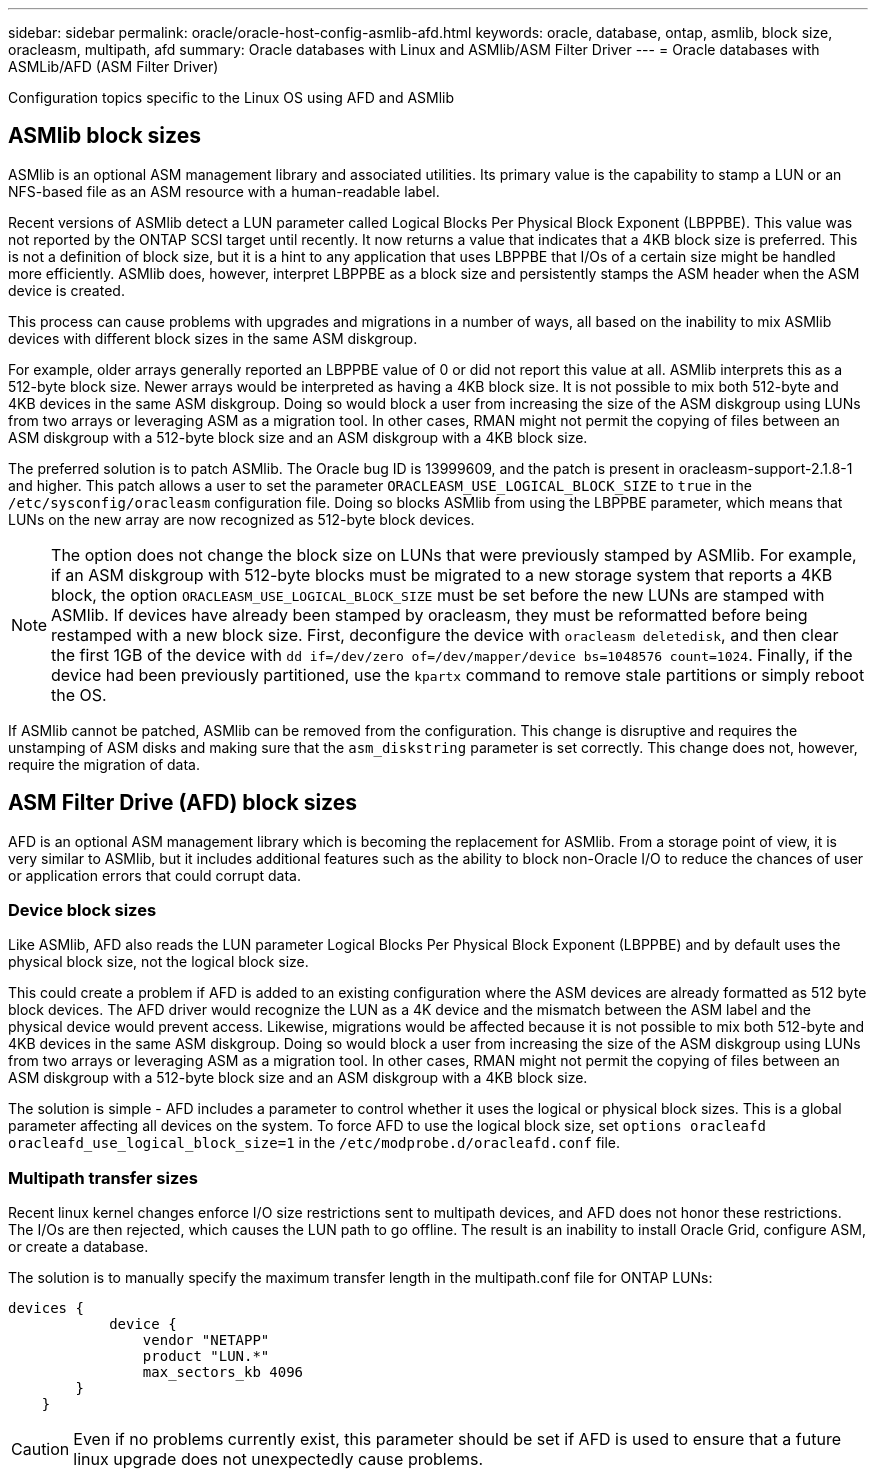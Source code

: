 ---
sidebar: sidebar
permalink: oracle/oracle-host-config-asmlib-afd.html
keywords: oracle, database, ontap, asmlib, block size, oracleasm, multipath, afd
summary: Oracle databases with Linux and ASMlib/ASM Filter Driver
---
= Oracle databases with ASMLib/AFD (ASM Filter Driver)

:hardbreaks:
:nofooter:
:icons: font
:linkattrs:
:imagesdir: ../media/

[.lead]
Configuration topics specific to the Linux OS using AFD and ASMlib

== ASMlib block sizes
ASMlib is an optional ASM management library and associated utilities. Its primary value is the capability to stamp a LUN or an NFS-based file as an ASM resource with a human-readable label.

Recent versions of ASMlib detect a LUN parameter called Logical Blocks Per Physical Block Exponent (LBPPBE). This value was not reported by the ONTAP SCSI target until recently. It now returns a value that indicates that a 4KB block size is preferred. This is not a definition of block size, but it is a hint to any application that uses LBPPBE that I/Os of a certain size might be handled more efficiently. ASMlib does, however, interpret LBPPBE as a block size and persistently stamps the ASM header when the ASM device is created.

This process can cause problems with upgrades and migrations in a number of ways, all based on the inability to mix ASMlib devices with different block sizes in the same ASM diskgroup.

For example, older arrays generally reported an LBPPBE value of 0 or did not report this value at all. ASMlib interprets this as a 512-byte block size. Newer arrays would be interpreted as having a 4KB block size. It is not possible to mix both 512-byte and 4KB devices in the same ASM diskgroup. Doing so would block a user from increasing the size of the ASM diskgroup using LUNs from two arrays or leveraging ASM as a migration tool. In other cases, RMAN might not permit the copying of files between an ASM diskgroup with a 512-byte block size and an ASM diskgroup with a 4KB block size.

The preferred solution is to patch ASMlib. The Oracle bug ID is 13999609, and the patch is present in oracleasm-support-2.1.8-1 and higher. This patch allows a user to set the parameter `ORACLEASM_USE_LOGICAL_BLOCK_SIZE` to `true` in the `/etc/sysconfig/oracleasm` configuration file. Doing so blocks ASMlib from using the LBPPBE parameter, which means that LUNs on the new array are now recognized as 512-byte block devices.

[NOTE]
The option does not change the block size on LUNs that were previously stamped by ASMlib. For example, if an ASM diskgroup with 512-byte blocks must be migrated to a new storage system that reports a 4KB block, the option `ORACLEASM_USE_LOGICAL_BLOCK_SIZE` must be set before the new LUNs are stamped with ASMlib.  If devices have already been stamped by oracleasm, they must be reformatted before being restamped with a new block size. First, deconfigure the device with `oracleasm deletedisk`, and then clear the first 1GB of the device with `dd if=/dev/zero of=/dev/mapper/device bs=1048576 count=1024`. Finally, if the device had been previously partitioned, use the `kpartx` command to remove stale partitions or simply reboot the OS.

If ASMlib cannot be patched, ASMlib can be removed from the configuration. This change is disruptive and requires the unstamping of ASM disks and making sure that the `asm_diskstring` parameter is set correctly. This change does not, however, require the migration of data.

== ASM Filter Drive (AFD) block sizes
AFD is an optional ASM management library which is becoming the replacement for ASMlib. From a storage point of view, it is very similar to ASMlib, but it includes additional features such as the ability to block non-Oracle I/O to reduce the chances of user or application errors that could corrupt data.

=== Device block sizes
Like ASMlib, AFD also reads the LUN parameter Logical Blocks Per Physical Block Exponent (LBPPBE) and by default uses the physical block size, not the logical block size.

This could create a problem if AFD is added to an existing configuration where the ASM devices are already formatted as 512 byte block devices. The AFD driver would recognize the LUN as a 4K device and the mismatch between the ASM label and the physical device would prevent access. Likewise, migrations would be affected because it is not possible to mix both 512-byte and 4KB devices in the same ASM diskgroup. Doing so would block a user from increasing the size of the ASM diskgroup using LUNs from two arrays or leveraging ASM as a migration tool. In other cases, RMAN might not permit the copying of files between an ASM diskgroup with a 512-byte block size and an ASM diskgroup with a 4KB block size.

The solution is simple - AFD includes a parameter to control whether it uses the logical or physical block sizes. This is a global parameter affecting all devices on the system. To force AFD to use the logical block size, set `options oracleafd oracleafd_use_logical_block_size=1` in the `/etc/modprobe.d/oracleafd.conf` file.

=== Multipath transfer sizes
Recent linux kernel changes enforce I/O size restrictions sent to multipath devices, and AFD does not honor these restrictions. The I/Os are then rejected, which causes the LUN path to go offline. The result is an inability to install Oracle Grid, configure ASM, or create a database.

The solution is to manually specify the maximum transfer length in the multipath.conf file for ONTAP LUNs:

....
devices {
            device {
                vendor "NETAPP"
                product "LUN.*"
                max_sectors_kb 4096
        }
    }
....

[CAUTION]
Even if no problems currently exist, this parameter should be set if AFD is used to ensure that a future linux upgrade does not unexpectedly cause problems.